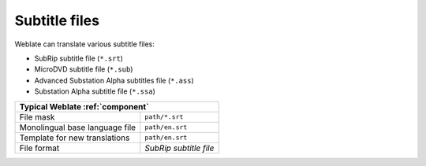 .. _subtitles:

Subtitle files
--------------

.. versionadded:: 3.7

Weblate can translate various subtitle files:

* SubRip subtitle file (``*.srt``)
* MicroDVD subtitle file (``*.sub``)
* Advanced Substation Alpha subtitles file (``*.ass``)
* Substation Alpha subtitle file (``*.ssa``)

+--------------------------------+-------------------------------------+
| Typical Weblate :ref:`component`                                     |
+================================+=====================================+
| File mask                      | ``path/*.srt``                      |
+--------------------------------+-------------------------------------+
| Monolingual base language file | ``path/en.srt``                     |
+--------------------------------+-------------------------------------+
| Template for new translations  | ``path/en.srt``                     |
+--------------------------------+-------------------------------------+
| File format                    | `SubRip subtitle file`              |
+--------------------------------+-------------------------------------+

.. seealso::

   :doc:`tt:formats/subtitles`
